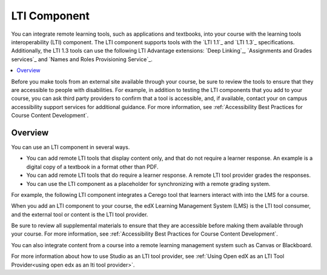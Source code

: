 .. :diataxis-type: reference
.. _LTI Component:

###############
LTI Component
###############

You can integrate remote learning tools, such as applications and textbooks,
into your course with the learning tools interoperability (LTI) component. The
LTI component supports tools with the `LTI 1.1`_ and `LTI 1.3`_ specifications.
Additionally, the LTI 1.3 tools can use the following LTI Advantage extensions:
`Deep Linking`_, `Assignments and Grades services`_ and
`Names and Roles Provisioning Service`_.

.. contents::
   :local:
   :depth: 2

Before you make tools from an external site available through your course, be
sure to review the tools to ensure that they are accessible to people with
disabilities. For example, in addition to testing the LTI components that you
add to your course, you can ask third party providers to confirm that a tool is
accessible, and, if available, contact your on campus accessibility support
services for additional guidance. For more information, see :ref:`Accessibility
Best Practices for Course Content Development`.

*********************
Overview
*********************

You can use an LTI component in several ways.

* You can add remote LTI tools that display content only, and that do
  not require a learner response. An example is a digital copy of a textbook in
  a format other than PDF.

* You can add remote LTI tools that do require a learner response. A remote
  LTI tool provider grades the responses.

* You can use the LTI component as a placeholder for synchronizing with a
  remote grading system.

For example, the following LTI component integrates a Cerego tool that learners
interact with into the LMS for a course.

.. image:: /_images/educator_references/LTIExample.png
   :alt: A page in the LMS showing the Cerego music player and a question for
    learners to answer about it.

When you add an LTI component to your course, the edX Learning Management
System (LMS) is the LTI tool consumer, and the external tool or content is the
LTI tool provider.

Be sure to review all supplemental materials to ensure that they are accessible
before making them available through your course. For more information, see
:ref:`Accessibility Best Practices for Course Content Development`.

You can also integrate content from a course into a remote learning management
system such as Canvas or Blackboard.

For more information about how to use Studio as an LTI tool provider, see
:ref:`Using Open edX as an LTI Tool Provider<using open edx as an lti tool provider>`.

.. note the slightly different destination links ^. Alison 23 Nov 2015

.. seealso::
 :class: dropdown

  :ref:`Enable_LTI_Components` (how to)
  :ref:`LTI Component settings` (reference)